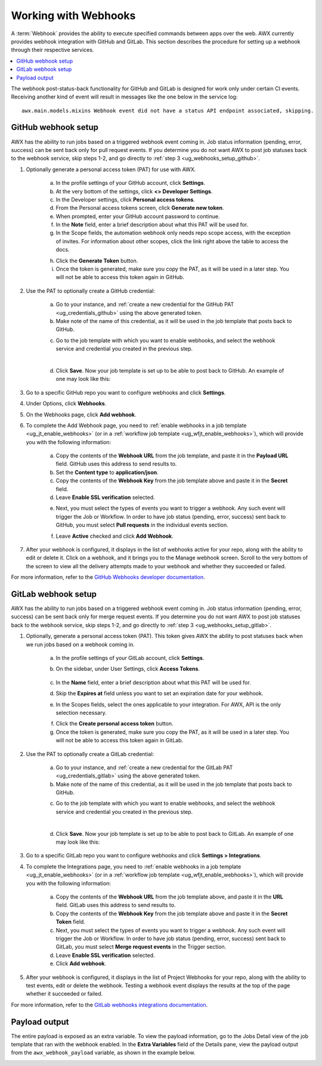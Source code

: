 .. _ug_webhooks:

Working with Webhooks
======================

.. index::
   single: webhooks
   pair: webhooks; GitHub
   pair: webhooks; GitLab
   pair: webhooks; payload

A :term:`Webhook` provides the ability to execute specified commands between apps over the web. AWX currently provides webhook integration with GitHub and GitLab. This section describes the procedure for setting up a webhook through their respective services. 

.. contents::
    :local:

The webhook post-status-back functionality for GitHub and GitLab is designed for work only under certain CI events. Receiving another kind of event will result in messages like the one below in the service log:

::

	awx.main.models.mixins Webhook event did not have a status API endpoint associated, skipping.


GitHub webhook setup
---------------------

AWX has the ability to run jobs based on a triggered webhook event coming in. Job status information (pending, error, success) can be sent back only for pull request events. If you determine you do not want AWX to post job statuses back to the webhook service, skip steps 1-2, and go directly to :ref:`step 3 <ug_webhooks_setup_github>`.

1. Optionally generate a personal access token (PAT) for use with AWX.

	a. In the profile settings of your GitHub account, click **Settings**.
	
	b. At the very bottom of the settings, click **<> Developer Settings**.

	c. In the Developer settings, click **Personal access tokens**.
	d. From the Personal access tokens screen, click **Generate new token**.
	e. When prompted, enter your GitHub account password to continue.
	f. In the **Note** field, enter a brief description about what this PAT will be used for.
	g. In the Scope fields, the automation webhook only needs repo scope access, with the exception of invites. For information about other scopes, click the link right above the table to access the docs. 

	.. image:: ../common/images/webhooks-create-webhook-github-scope.png
		:alt: Link to more information on scopes

	h. Click the **Generate Token** button.  

	i. Once the token is generated, make sure you copy the PAT, as it will be used in a later step. You will not be able to access this token again in GitHub.

2. Use the PAT to optionally create a GitHub credential:

	a. Go to your instance, and :ref:`create a new credential for the GitHub PAT <ug_credentials_github>` using the above generated token. 
	b. Make note of the name of this credential, as it will be used in the job template that posts back to GitHub.

	.. image:: ../common/images/webhooks-create-credential-github-PAT-token.png
		:alt: Enter your generated PAT into the Token field

	c. Go to the job template with which you want to enable webhooks, and select the webhook service and credential you created in the previous step.

	.. image:: ../common/images/webhooks-job-template-gh-webhook-credential.png
		:alt: Select the webhook service and credential you created

	| 

	d. Click **Save**. Now your job template is set up to be able to post back to GitHub. An example of one may look like this:

	.. image:: ../common/images/webhooks-awx-to-github-status.png
		:alt: An example GitHub status that shows all checks have passed

.. _ug_webhooks_setup_github:

3. Go to a specific GitHub repo you want to configure webhooks and click **Settings**.

.. image:: ../common/images/webhooks-github-repo-settings.png
	:alt: Settings link in your GitHub repo

4. Under Options, click **Webhooks**.

.. image:: ../common/images/webhooks-github-repo-settings-options.png
	:alt: Webhooks link under Options

5. On the Webhooks page, click **Add webhook**.

6. To complete the Add Webhook page, you need to :ref:`enable webhooks in a job template <ug_jt_enable_webhooks>` (or in a :ref:`workflow job template <ug_wfjt_enable_webhooks>`), which will provide you with the following information:

	a. Copy the contents of the **Webhook URL** from the job template, and paste it in the **Payload URL** field. GitHub uses this address to send results to.
	b. Set the **Content type** to **application/json**.
	c. Copy the contents of the **Webhook Key** from the job template above and paste it in the **Secret** field. 
	d. Leave **Enable SSL verification** selected.

	.. image:: ../common/images/webhooks-github-repo-add-webhook.png
		:alt: Add Webhook page

	e. Next, you must select the types of events you want to trigger a webhook. Any such event will trigger the Job or Workflow. In order to have job status (pending, error, success) sent back to GitHub, you must select **Pull requests** in the individual events section.

	.. image:: ../common/images/webhooks-github-repo-choose-events.png
		:alt: List of trigger events for the webhook

	f. Leave **Active** checked and click **Add Webhook**.

	 .. image:: ../common/images/webhooks-github-repo-add-webhook-actve.png
		:alt: Active option and Add Webhook button


7. After your webhook is configured, it displays in the list of webhooks active for your repo, along with the ability to edit or delete it. Click on a webhook, and it brings you to the Manage webhook screen. Scroll to the very bottom of the screen to view all the delivery attempts made to your webhook and whether they succeeded or failed.

.. image:: ../common/images/webhooks-github-repo-webhooks-deliveries.png
	:alt: An example listing of recent deliveries

For more information, refer to the `GitHub Webhooks developer documentation <https://developer.github.com/webhooks/>`_.



GitLab webhook setup
---------------------

AWX has the ability to run jobs based on a triggered webhook event coming in. Job status information (pending, error, success) can be sent back only for merge request events. If you determine you do not want AWX to post job statuses back to the webhook service, skip steps 1-2, and go directly to :ref:`step 3 <ug_webhooks_setup_gitlab>`.

1. Optionally, generate a personal access token (PAT). This token gives AWX the ability to post statuses back when we run jobs based on a webhook coming in. 

	a. In the profile settings of your GitLab account, click **Settings**.
	
	b. On the sidebar, under User Settings, click **Access Tokens**.

		.. image:: ../common/images/webhooks-create-webhook-gitlab-settings.png
			:alt: Access Tokens link under User Settings

	c. In the **Name** field, enter a brief description about what this PAT will be used for.
	d. Skip the **Expires at** field unless you want to set an expiration date for your webhook.
	e. In the Scopes fields, select the ones applicable to your integration. For AWX, API is the only selection necessary.

	.. image:: ../common/images/webhooks-create-webhook-gitlab-scope.png
		:alt: Personal Access Token page

	f. Click the **Create personal access token** button. 

	g. Once the token is generated, make sure you copy the PAT, as it will be used in a later step. You will not be able to access this token again in GitLab.

2. Use the PAT to optionally create a GitLab credential:

	a. Go to your instance, and :ref:`create a new credential for the GitLab PAT <ug_credentials_gitlab>` using the above generated token. 
	b. Make note of the name of this credential, as it will be used in the job template that posts back to GitHub.

	.. image:: ../common/images/webhooks-create-credential-gitlab-PAT-token.png
		:alt: Create New Credential page

	c. Go to the job template with which you want to enable webhooks, and select the webhook service and credential you created in the previous step.

	.. image:: ../common/images/webhooks-job-template-gl-webhook-credential.png
		:alt: Select the webhook credential you created

	| 

	d. Click **Save**. Now your job template is set up to be able to post back to GitLab. An example of one may look like this:

	.. image:: ../common/images/webhooks-awx-to-gitlab-status.png
		:alt: An example GitLab status message


.. _ug_webhooks_setup_gitlab:

3. Go to a specific GitLab repo you want to configure webhooks and click **Settings > Integrations**.

.. image:: ../common/images/webhooks-gitlab-repo-settings.png
	:alt: Integrations link under Settings

4. To complete the Integrations page, you need to :ref:`enable webhooks in a job template <ug_jt_enable_webhooks>` (or in a :ref:`workflow job template <ug_wfjt_enable_webhooks>`), which will provide you with the following information:

	a. Copy the contents of the **Webhook URL** from the job template above, and paste it in the **URL** field. GitLab uses this address to send results to.
	b. Copy the contents of the **Webhook Key** from the job template above and paste it in the **Secret Token** field. 
	c. Next, you must select the types of events you want to trigger a webhook. Any such event will trigger the Job or Workflow. In order to have job status (pending, error, success) sent back to GitLab, you must select **Merge request events** in the Trigger section.
	d. Leave **Enable SSL verification** selected.
	e. Click **Add webhook**.

.. image:: ../common/images/webhooks-gitlab-repo-add-webhook.png
	:alt: Integrations page


5. After your webhook is configured, it displays in the list of Project Webhooks for your repo, along with the ability to test events, edit or delete the webhook. Testing a webhook event displays the results at the top of the page whether it succeeded or failed.

For more information, refer to the `GitLab webhooks integrations documentation <https://docs.gitlab.com/ee/user/project/integrations/webhooks.html>`_.


Payload output
---------------

The entire payload is exposed as an extra variable. To view the payload information, go to the Jobs Detail view of the job template that ran with the webhook enabled. In the **Extra Variables** field of the Details pane, view the payload output from the ``awx_webhook_payload`` variable, as shown in the example below.

.. image:: ../common/images/webhooks-jobs-extra-vars-payload.png
	:alt: Details page with payload output

.. image:: ../common/images/webhooks-jobs-extra-vars-payload-expanded.png
	:alt: Variables field expanded view
